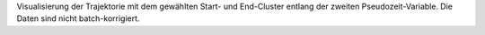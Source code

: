 Visualisierung der Trajektorie mit dem gewählten Start- und End-Cluster entlang der zweiten Pseudozeit-Variable. Die Daten sind nicht batch-korrigiert.
